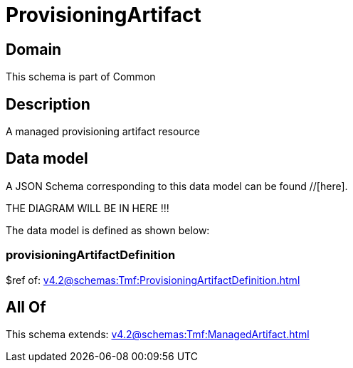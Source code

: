 = ProvisioningArtifact

[#domain]
== Domain

This schema is part of Common

[#description]
== Description
A managed provisioning artifact resource


[#data_model]
== Data model

A JSON Schema corresponding to this data model can be found //[here].

THE DIAGRAM WILL BE IN HERE !!!


The data model is defined as shown below:


=== provisioningArtifactDefinition
$ref of: xref:v4.2@schemas:Tmf:ProvisioningArtifactDefinition.adoc[]


[#all_of]
== All Of

This schema extends: xref:v4.2@schemas:Tmf:ManagedArtifact.adoc[]
